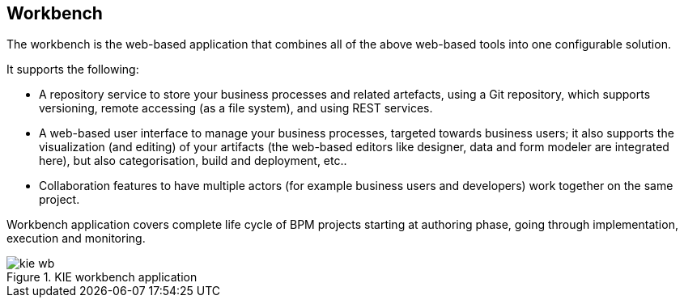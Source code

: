 :experimental:


== Workbench


The workbench is the web-based application that combines all of the above web-based tools into one configurable solution.

It supports the following: 

* A repository service to store your business processes and related artefacts, using a Git repository, which supports versioning, remote accessing (as a file system), and using REST services.
* A web-based user interface to manage your business processes, targeted towards business users; it also supports the visualization (and editing) of your artifacts (the web-based editors like designer, data and form modeler are integrated here), but also categorisation,  build and deployment, etc..
* Collaboration features to have multiple actors (for example business users and developers) work together on the same project.

Workbench application covers complete life cycle of BPM projects starting at authoring phase, going through implementation, execution and monitoring. 

.KIE workbench application
image::Chapter-1-Overview/kie-wb.png[]
